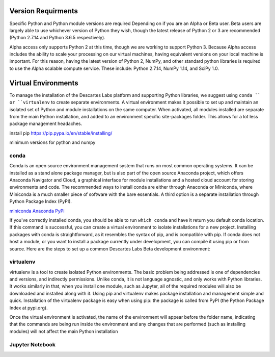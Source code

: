 ============
Version Requirments 
============
Specific Python and Python module versions are required Depending on if you are an Alpha or Beta user. Beta users are largely able to use whichever version of Python they wish, though the latest release of Python 2 or 3 are recommended (Python 2.7.14 and Python 3.6.5 respectively). 

Alpha access only supports Python 2 at this time, though we are working to support Python 3. Because Alpha access includes the ability to scale your processing on our virtual machines, having equivalent versions on your local machine is important. For this reason, having the latest version of Python 2, NumPy, and other standard python libraries is required to use the Alpha scalable compute service. These include: Python 2.7.14, NumPy 1.14, and SciPy 1.0.  

============
Virtual Environments
============

To manage the installation of the Descartes Labs platform and supporting Python libraries, we suggest using ``conda `` or ``virtualenv`` to create separate environments. A virtual environment makes it possible to set up and maintain an isolated set of Python and module installations on the same computer. When activated, all modules installed are separate from the main Python installation, and added to an environment specific site-packages folder. This allows for a lot less package management headaches.

install pip https://pip.pypa.io/en/stable/installing/

minimum versions for python and numpy 

***************
conda
***************
Conda is an open source environment management system that runs on most common operating systems. It can be installed as a stand alone package manager, but is also part of the open source Anaconda project, which offers Anaconda Navigator and Cloud, a graphical interface for module installations and a hosted cloud account for storing environments and code. The recommended ways to install conda are either through Anaconda or Miniconda, where Miniconda is a much smaller piece of software with the bare essentials. A third option is a separate installation through Python Package Index (PyPI).


`miniconda <https://conda.io/miniconda.html>`_
`Anaconda <https://www.anaconda.com/download/#windows>`_
`PyPi <https://pypi.org/project/conda/>`_

If you've correctly installed conda, you should be able to run ``which conda`` and have it return you default conda location. If this command is successful, you can create a virtual environment to isolate installations for a new project. Installing packages with conda is straightforward, as it resembles the syntax of pip, and is compatible with pip. If conda does not host a module, or you want to install a package currently under development, you can compile it using pip or from source. Here are the steps to set up a common Descartes Labs Beta development environment: 
   
.. code-block:: python
   # The -c denotes a channel, or repository from which to pull compatible package denpendencies. conda-forge is widely used and reliable.
   # -n specifies the name of the virtual environment
   # Note that we are able to set the Python version of the environment 
   conda create -n dl-env -c conda-forge scipy scikit-image ipython jupyterlab jupyter gdal scikit-learn pandas matplotlib  python=2 numpy

   # To add additional packages to our clean environment, we activate it from anywhere. Once activated, we can begin installing packages via conda and pip alike. 
   source activate dl-env
   
   # The following command should reference our isolated environment
   which python

   # We can use conda to install common packages and their dependencies like so
   conda install scipy scikit-image ipython jupyterlab jupyter gdal scikit-learn pandas matplotlib
   
   # We can use pip to install packages not available via conda 
   # It is good to update pip first    
   pip install -U pip
   pip install descarteslabs

   # Deactivate the environment 
   source deactivate




***************
virtualenv 
***************
virtualenv is a tool to create isolated Python environments. The basic problem being addressed is one of dependencies and versions, and indirectly permissions. Unlike conda, it is not language agnostic, and only works with Python libraries. It works similarly in that, when you install one module, such as Jupyter, all of the required modules will also be downloaded and installed along with it. Using pip and virtualenv makes package installation and management simple and quick. Installation of the virtualenv package is easy when using pip: the package is called from PyPI (the Python Package Index at pypi.org).

.. code-block:: python
   # Upgrade pip 
   pip install -U pip
   pip install virtualenv



   # creating a new environment 
   virtualenv --python=python3.6 new-environment
   cd new-environment 
   .. path to environment bin folder 
   source bin/activate

Once the virtual environment is activated, the name of the environment will appear before the folder name, indicating that the commands are being run inside the environment and any changes that are performed (such as installing modules) will not affect the main Python installation

.. code-block:: python
   pip install jupyterlab
   pip install descarteslabs
   pip install matplotlib
   python -m ipykernel install --user --name=hello-world
   deactivate



***************
Jupyter Notebook
***************
